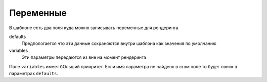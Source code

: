 Переменные
----------

В шаблоне есть два поля куда можно записывать переменные для рендеринга.

defaults
    Предпологается что эти данные сохраняются внутри шаблона как значения по умолчанию

variables
    Эти параметры передаются из вне на момент рендеринга

Поле ``variables`` имеет бОльший приоритет. Если имя параметра не найдено в этом поле то будет поиск в параметрах ``defaults``.
